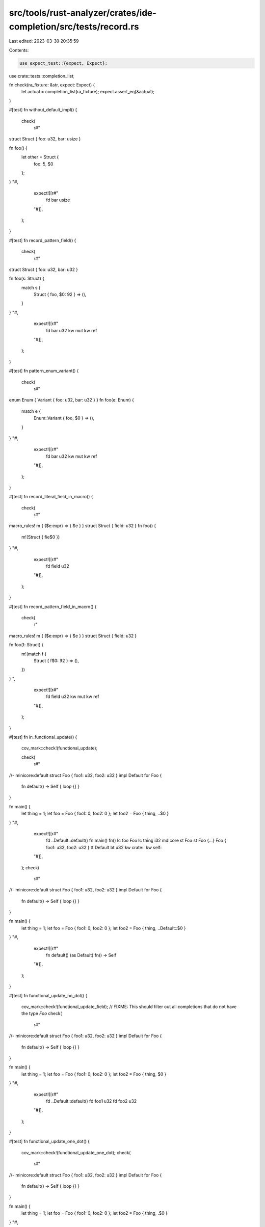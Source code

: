 src/tools/rust-analyzer/crates/ide-completion/src/tests/record.rs
=================================================================

Last edited: 2023-03-30 20:35:59

Contents:

.. code-block:: rs

    use expect_test::{expect, Expect};

use crate::tests::completion_list;

fn check(ra_fixture: &str, expect: Expect) {
    let actual = completion_list(ra_fixture);
    expect.assert_eq(&actual);
}

#[test]
fn without_default_impl() {
    check(
        r#"
struct Struct { foo: u32, bar: usize }

fn foo() {
    let other = Struct {
        foo: 5,
        $0
    };
}
"#,
        expect![[r#"
            fd bar usize
        "#]],
    );
}

#[test]
fn record_pattern_field() {
    check(
        r#"
struct Struct { foo: u32, bar: u32 }

fn foo(s: Struct) {
    match s {
        Struct { foo, $0: 92 } => (),
    }
}
"#,
        expect![[r#"
            fd bar u32
            kw mut
            kw ref
        "#]],
    );
}

#[test]
fn pattern_enum_variant() {
    check(
        r#"
enum Enum { Variant { foo: u32, bar: u32 } }
fn foo(e: Enum) {
    match e {
        Enum::Variant { foo, $0 } => (),
    }
}
"#,
        expect![[r#"
            fd bar u32
            kw mut
            kw ref
        "#]],
    );
}

#[test]
fn record_literal_field_in_macro() {
    check(
        r#"
macro_rules! m { ($e:expr) => { $e } }
struct Struct { field: u32 }
fn foo() {
    m!(Struct { fie$0 })
}
"#,
        expect![[r#"
            fd field u32
        "#]],
    );
}

#[test]
fn record_pattern_field_in_macro() {
    check(
        r"
macro_rules! m { ($e:expr) => { $e } }
struct Struct { field: u32 }

fn foo(f: Struct) {
    m!(match f {
        Struct { f$0: 92 } => (),
    })
}
",
        expect![[r#"
            fd field u32
            kw mut
            kw ref
        "#]],
    );
}

#[test]
fn in_functional_update() {
    cov_mark::check!(functional_update);

    check(
        r#"
//- minicore:default
struct Foo { foo1: u32, foo2: u32 }
impl Default for Foo {
    fn default() -> Self { loop {} }
}

fn main() {
    let thing = 1;
    let foo = Foo { foo1: 0, foo2: 0 };
    let foo2 = Foo { thing, ..$0 }
}
"#,
        expect![[r#"
            fd ..Default::default()
            fn main()               fn()
            lc foo                  Foo
            lc thing                i32
            md core
            st Foo
            st Foo {…}              Foo { foo1: u32, foo2: u32 }
            tt Default
            bt u32
            kw crate::
            kw self::
        "#]],
    );
    check(
        r#"
//- minicore:default
struct Foo { foo1: u32, foo2: u32 }
impl Default for Foo {
    fn default() -> Self { loop {} }
}

fn main() {
    let thing = 1;
    let foo = Foo { foo1: 0, foo2: 0 };
    let foo2 = Foo { thing, ..Default::$0 }
}
"#,
        expect![[r#"
            fn default() (as Default) fn() -> Self
        "#]],
    );
}

#[test]
fn functional_update_no_dot() {
    cov_mark::check!(functional_update_field);
    // FIXME: This should filter out all completions that do not have the type `Foo`
    check(
        r#"
//- minicore:default
struct Foo { foo1: u32, foo2: u32 }
impl Default for Foo {
    fn default() -> Self { loop {} }
}

fn main() {
    let thing = 1;
    let foo = Foo { foo1: 0, foo2: 0 };
    let foo2 = Foo { thing, $0 }
}
"#,
        expect![[r#"
            fd ..Default::default()
            fd foo1                 u32
            fd foo2                 u32
        "#]],
    );
}

#[test]
fn functional_update_one_dot() {
    cov_mark::check!(functional_update_one_dot);
    check(
        r#"
//- minicore:default
struct Foo { foo1: u32, foo2: u32 }
impl Default for Foo {
    fn default() -> Self { loop {} }
}

fn main() {
    let thing = 1;
    let foo = Foo { foo1: 0, foo2: 0 };
    let foo2 = Foo { thing, .$0 }
}
"#,
        expect![[r#"
            fd ..Default::default()
            sn ..
        "#]],
    );
}

#[test]
fn empty_union_literal() {
    check(
        r#"
union Union { foo: u32, bar: f32 }

fn foo() {
    let other = Union {
        $0
    };
}
        "#,
        expect![[r#"
            fd bar f32
            fd foo u32
        "#]],
    )
}

#[test]
fn dont_suggest_additional_union_fields() {
    check(
        r#"
union Union { foo: u32, bar: f32 }

fn foo() {
    let other = Union {
        foo: 1,
        $0
    };
}
        "#,
        expect![[r#""#]],
    )
}


